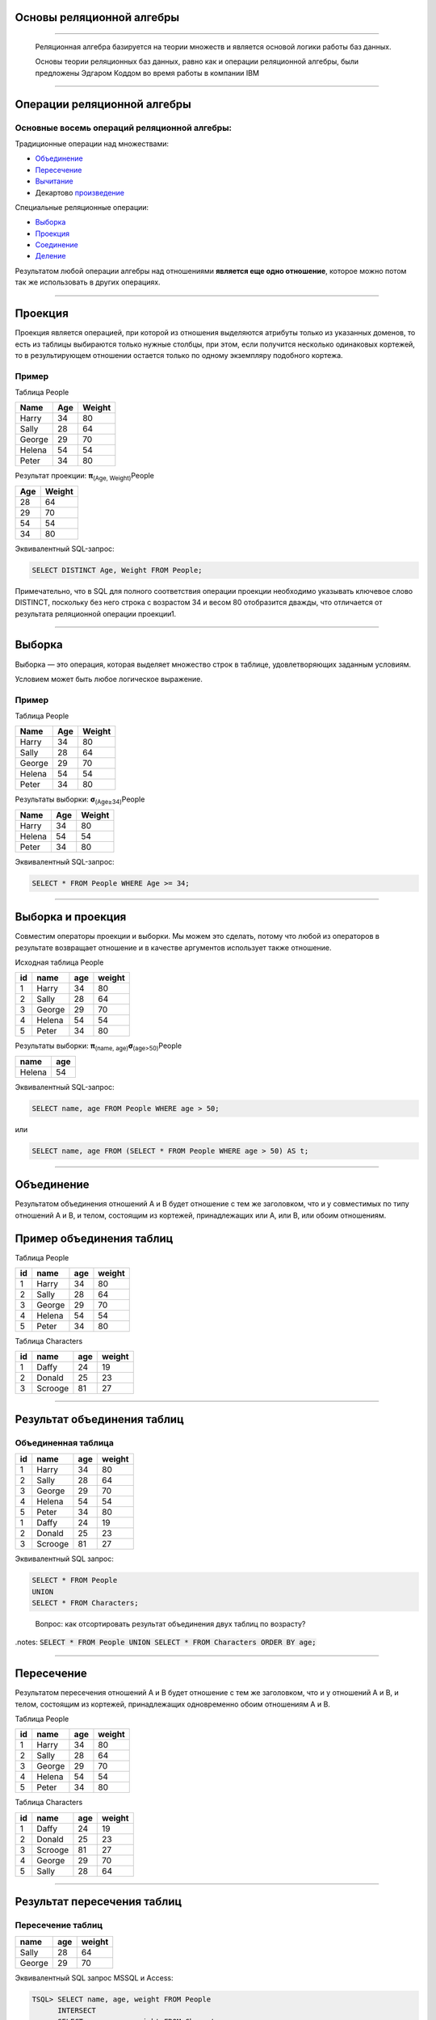 
Основы реляционной алгебры
=============================

----

    Реляционная алгебра базируется на теории множеств и является основой логики работы баз данных. 

    Основы теории реляционных баз данных, равно как и операции реляционной алгебры, были предложены Эдгаром Коддом во время работы в компании IBM

.. image:: https://upload.wikimedia.org/wikipedia/ru/5/58/Edgar_F_Codd.jpg


----

Операции реляционной алгебры
============================

Основные восемь операций реляционной алгебры: 
---------------------------------------------

Традиционные операции над множествами:

- Объединение_
- Пересечение_
- Вычитание_
- Декартово произведение_

Специальные реляционные операции:

- Выборка_
- Проекция_
- Соединение_
- Деление_

Результатом любой операции алгебры над отношениями **является еще одно отношение**, которое можно потом так же использовать в других операциях.

----

Проекция
========

.. _Проекция:

Проекция является операцией, при которой из отношения выделяются атрибуты только из указанных доменов, то есть из таблицы выбираются только нужные столбцы, при этом, если получится несколько одинаковых кортежей, то в результирующем отношении остается только по одному экземпляру подобного кортежа.

Пример
------

Таблица People

====== ==== =======
Name	Age	Weight
====== ==== =======
Harry	34	80

Sally	28	64

George	29	70

Helena	54	54

Peter	34	80
====== ==== =======

Результат проекции: **π**\ :sub:`(Age, Weight)`\ People

=== ======
Age	Weight
=== ======
28	64

29	70

54	54

34	80
=== ======

Эквивалентный SQL-запрос:

.. sourcecode:: sql

    SELECT DISTINCT Age, Weight FROM People;

Примечательно, что в SQL для полного соответствия операции проекции необходимо указывать ключевое слово DISTINCT, поскольку без него строка с возрастом 34 и весом 80 отобразится дважды, что отличается от результата реляционной операции проекции1.


----

Выборка
=======

Выборка — это операция, которая выделяет множество строк в таблице, удовлетворяющих заданным условиям. 

Условием может быть любое логическое выражение. 

Пример
------

Таблица People

====== ==== =======
Name	Age	Weight
====== ==== =======
Harry	34	80

Sally	28	64

George	29	70

Helena	54	54

Peter	34	80
====== ==== =======


Результаты выборки: **σ**\ :sub:`(Age≥34)`\ People

====== ==== =======
Name	Age	Weight
====== ==== =======
Harry	34	80

Helena	54	54

Peter	34	80
====== ==== =======

Эквивалентный SQL-запрос:

.. sourcecode:: sql

    SELECT * FROM People WHERE Age >= 34;

----

Выборка и проекция
==================

Совместим операторы проекции и выборки. Мы можем это сделать, потому что любой из операторов в результате возвращает отношение и в качестве аргументов использует также отношение.

Исходная таблица People

+----+--------+-----+--------+
| id | name   | age | weight |
+====+========+=====+========+
|  1 | Harry  |  34 |     80 |
+----+--------+-----+--------+
|  2 | Sally  |  28 |     64 |
+----+--------+-----+--------+
|  3 | George |  29 |     70 |
+----+--------+-----+--------+
|  4 | Helena |  54 |     54 |
+----+--------+-----+--------+
|  5 | Peter  |  34 |     80 |
+----+--------+-----+--------+

Результаты выборки: **π**\ :sub:`(name, age)`\ **σ**\ :sub:`(age>50)`\ People

+--------+-----+
| name   | age |
+========+=====+
| Helena |  54 |
+--------+-----+

Эквивалентный SQL-запрос:

.. sourcecode:: sql

    SELECT name, age FROM People WHERE age > 50;

или

.. sourcecode:: sql
    
    SELECT name, age FROM (SELECT * FROM People WHERE age > 50) AS t;

----

Объединение
===========

Результатом объединения отношений A и B будет отношение с тем же заголовком, что и у совместимых по типу отношений A и B, и телом, состоящим из кортежей, принадлежащих или A, или B, или обоим отношениям.

.. image:: img/union.png

Пример объединения таблиц
=========================

Таблица People

+----+--------+-----+--------+
| id | name   | age | weight |
+====+========+=====+========+
|  1 | Harry  |  34 |     80 |
+----+--------+-----+--------+
|  2 | Sally  |  28 |     64 |
+----+--------+-----+--------+
|  3 | George |  29 |     70 |
+----+--------+-----+--------+
|  4 | Helena |  54 |     54 |
+----+--------+-----+--------+
|  5 | Peter  |  34 |     80 |
+----+--------+-----+--------+

Таблица Characters

+----+---------+-----+--------+
| id | name    | age | weight |
+====+=========+=====+========+
|  1 | Daffy   |  24 |     19 |
+----+---------+-----+--------+
|  2 | Donald  |  25 |     23 |
+----+---------+-----+--------+
|  3 | Scrooge |  81 |     27 |
+----+---------+-----+--------+

----

Результат объединения таблиц
============================

Объединенная таблица
--------------------

+----+---------+-----+--------+
| id | name    | age | weight |
+====+=========+=====+========+
|  1 | Harry   |  34 |     80 |
+----+---------+-----+--------+
|  2 | Sally   |  28 |     64 |
+----+---------+-----+--------+
|  3 | George  |  29 |     70 |
+----+---------+-----+--------+
|  4 | Helena  |  54 |     54 |
+----+---------+-----+--------+
|  5 | Peter   |  34 |     80 |
+----+---------+-----+--------+
|  1 | Daffy   |  24 |     19 |
+----+---------+-----+--------+
|  2 | Donald  |  25 |     23 |
+----+---------+-----+--------+
|  3 | Scrooge |  81 |     27 |
+----+---------+-----+--------+

Эквивалентный SQL запрос:

.. sourcecode:: sql

    SELECT * FROM People 
    UNION 
    SELECT * FROM Characters;
..

    Вопрос: как отсортировать результат объединения двух таблиц по возрасту?


.notes: :code:`SELECT * FROM People UNION SELECT * FROM Characters ORDER BY age;`

----

Пересечение
===========

Результатом пересечения отношений A и B будет отношение с тем же заголовком, что и у отношений A и B, и телом, состоящим из кортежей, принадлежащих одновременно обоим отношениям A и B.

.. image:: img/intersect.png

Таблица People

+----+--------+-----+--------+
| id | name   | age | weight |
+====+========+=====+========+
|  1 | Harry  |  34 |     80 |
+----+--------+-----+--------+
|  2 | Sally  |  28 |     64 |
+----+--------+-----+--------+
|  3 | George |  29 |     70 |
+----+--------+-----+--------+
|  4 | Helena |  54 |     54 |
+----+--------+-----+--------+
|  5 | Peter  |  34 |     80 |
+----+--------+-----+--------+

Таблица Characters

+----+---------+-----+--------+
| id | name    | age | weight |
+====+=========+=====+========+
|  1 | Daffy   |  24 |     19 |
+----+---------+-----+--------+
|  2 | Donald  |  25 |     23 |
+----+---------+-----+--------+
|  3 | Scrooge |  81 |     27 |
+----+---------+-----+--------+
|  4 | George  |  29 |     70 |
+----+---------+-----+--------+
|  5 | Sally   |  28 |     64 |
+----+---------+-----+--------+

----

Результат пересечения таблиц
============================

Пересечение таблиц
------------------

+--------+-----+--------+
| name   | age | weight |
+========+=====+========+
| Sally  |  28 |     64 |
+--------+-----+--------+
| George |  29 |     70 |
+--------+-----+--------+


Эквивалентный SQL запрос MSSQL и Access:

.. sourcecode:: sql

    TSQL> SELECT name, age, weight FROM People 
          INTERSECT 
          SELECT name, age, weight FROM Characters;

Эквивалентный запрос в MySql:

.. sourcecode:: sql

    -- mysql не поддерживает операцию INTERSECT 
   mysql> SELECT DISTINCT 
                   People.name AS name, 
                   People.age AS age, 
                   People.weight AS weight 
          FROM People 
          INNER JOIN Characters 
          USING(name, age, weight);

----

Вычитание
=========

Результатом разности отношений A и B будет отношение с тем же заголовком, что и у совместимых по типу отношений A и B, и телом, состоящим из кортежей, принадлежащих отношению A и не принадлежащих отношению B.

.. image:: img/except.png

----

Результат разности
==================

+--------+-----+--------+
| name   | age | weight |
+========+=====+========+
| Harry  |  34 |     80 |
+--------+-----+--------+
| Helena |  54 |     54 |
+--------+-----+--------+
| Peter  |  34 |     80 |
+--------+-----+--------+

Эквивалентный SQL запрос MSSQL и Access:

.. sourcecode:: sql
    
    TSQL> SELECT name, age, weight FROM People
          EXCEPT
          SELECT name, age, weight FROM Characters;

Эквивалентный запрос в MySql:

.. sourcecode:: sql

    -- mysql не поддерживает операцию EXCEPT
    mysql> SELECT DISTINCT 
                People.name AS name, 
                People.age AS age, 
                People.weight AS weight 
           FROM People 
           LEFT OUTER JOIN Characters 
           USING (name, age, weight) 
           WHERE Characters.name IS NULL;

----

Декартово произведение
======================

.. _произведение:

При выполнении прямого произведения двух отношений производится отношение, кортежи которого являются конкатенацией (сцеплением) кортежей первого и второго операндов.

Пусть даны соотношения (таблицы):

Таблица Cartoons

+------------+--------------+
| id_cartoon | name_cartoon |
+============+==============+
|          1 | The Simpsons |
+------------+--------------+
|          2 | Family Guy   |
+------------+--------------+

Таблица Channels

+-----------+-------------+
| id_channel| name_channel|
+===========+=============+
|         1 | 1+1         |
+-----------+-------------+
|         2 | СТБ         |
+-----------+-------------+

Результат произведения   Cartoons × Channels

+------------+--------------+-----------+-------------+
| id_cartoon | name_cartoon | id_channel| name_channel|
+============+==============+===========+=============+
|          1 | The Simpsons |         1 | 1+1         |
+------------+--------------+-----------+-------------+
|          2 | Family Guy   |         1 | 1+1         |
+------------+--------------+-----------+-------------+
|          1 | The Simpsons |         2 | СТБ         |
+------------+--------------+-----------+-------------+
|          2 | Family Guy   |         2 | СТБ         |
+------------+--------------+-----------+-------------+

----

Эквивалентный SQL запрос:

.. sourcecode:: sql

    SELECT * FROM Cartoons, Channels;

Альтернативный запрос:

.. sourcecode:: sql

    SELECT * FROM Cartoons CROSS JOIN Channels;

----

Деление
=======

Деление отношений - создает новое отношение, содержащее атрибуты первого
отношения, отсутствующие во втором отношении и кортежи первого отношения,
которые совпали кортежами второго. 

Для выполнения этой операции второе отношения должно содержать лишь атрибуты, 
совпадающие с атрибутами первого.

Операция деления полезна тогда, когда запрос содержит слово «все». 

Пример
======

Даны следующие соотношения:

Таблица Cartoons

+------------+--------------+-------------+
| id_cartoon | name_cartoon | name_channel|
+============+==============+=============+
|          0 | The Simpsons | Inter       |
+------------+--------------+-------------+
|          0 | The Simpsons | 1+1         |
+------------+--------------+-------------+
|          0 | The Simpsons | СТБ         |
+------------+--------------+-------------+
|          1 | Family Guy   | Inter       |
+------------+--------------+-------------+
|          1 | Family Guy   | 1+1         |
+------------+--------------+-------------+
|          2 | Duck Tales   | СТБ         |
+------------+--------------+-------------+
|          2 | Duck Tales   | 1+1         |
+------------+--------------+-------------+

Таблица Channels

+-------------+
| name_channel|
+=============+
| Inter       |
+-------------+
| 1+1         |
+-------------+


----

Результат деления
=================

+----+--------------+
| id | name_cartoon |
+====+==============+
|  0 | The Simpsons |
+----+--------------+
|  1 | Family Guy   |
+----+--------------+

Пояснение

**Family Guy** и **The Simpsons** — мультфильмы, которые показывались и на Inter и на 1+1 (условие во второй таблице). 
При этом **Duck Tales** не показывалось по **Inter**, потому был исключён из результирующей таблицы.

Эквивалентный SQL-запрос:

.. sourcecode:: sql

    -- mysql не поддерживает операцию DIVIDE
    mysql>SELECT DISTINCT c1.id_cartoon as id, c1.name_cartoon AS name_cartoon  
            FROM CartoonsChanels AS c1 
            WHERE NOT EXISTS 
            (
                SELECT Chanels.name_channel FROM Chanels 
                WHERE Chanels.name_channel NOT IN 
                (
                    SELECT c2.name_channel 
                    FROM CartoonsChanels as c2 
                    WHERE c2.name_cartoon=c1.name_cartoon
                )
            );

----

Соединение
==========

Операция соединения есть результат последовательного применения операций декартового произведения и выборки. Если в отношениях и имеются атрибуты с одинаковыми наименованиями, то перед выполнением соединения такие атрибуты необходимо переименовать.

Пример

Есть таблица Cartoons:

+-------------+--------------+------------+
| id_catroon  | name_cartoon | channel_id |
+=============+==============+============+
|           1 | The Simpsons |          1 |
+-------------+--------------+------------+
|           2 | Family Guy   |          1 |
+-------------+--------------+------------+
|           3 | Duck Tales   |          2 |
+-------------+--------------+------------+

и таблица Channels:

+------------+--------------+
| id_channel | name_channel |
+============+==============+
|          1 | Inter        |
+------------+--------------+
|          2 | ICTV         |
+------------+--------------+

Соединим их с выборкой **σ**\ :sub:`(id_channel=channel_id)`\ (Произведение)

----

Результат соединения
====================

Первый этап, произведение:

.. sourcecode:: sql

    SELECT * FROM Cartoons, Channels;

+-------------+--------------+------------+------------+--------------+
| id_catroons | name_cartoon | channel_id | id_channel | name_channel |
+=============+==============+============+============+==============+
|           1 | The Simpsons |          1 |          1 | Inter        |
+-------------+--------------+------------+------------+--------------+
|           1 | The Simpsons |          1 |          2 | ICTV         |
+-------------+--------------+------------+------------+--------------+
|           2 | Family Guy   |          1 |          1 | Inter        |
+-------------+--------------+------------+------------+--------------+
|           2 | Family Guy   |          1 |          2 | ICTV         |
+-------------+--------------+------------+------------+--------------+
|           3 | Duck Tales   |          2 |          1 | Inter        |
+-------------+--------------+------------+------------+--------------+
|           3 | Duck Tales   |          2 |          2 | ICTV         |
+-------------+--------------+------------+------------+--------------+

Второй этап, выборка

.. sourcecode:: sql
    
    SELECT * FROM Cartoons, Channels 
    WHERE Cartoons.channel_id=Channels.id_channel;

+-------------+--------------+------------+------------+--------------+
| id_catroons | name_cartoon | channel_id | id_channel | name_channel |
+=============+==============+============+============+==============+
|           1 | The Simpsons |          1 |          1 | Inter        |
+-------------+--------------+------------+------------+--------------+
|           2 | Family Guy   |          1 |          1 | Inter        |
+-------------+--------------+------------+------------+--------------+
|           3 | Duck Tales   |          2 |          2 | ICTV         |
+-------------+--------------+------------+------------+--------------+

    Вопрос: как получить только столбцы name_cartoon и name_channel?

.notes: :code:`SELECT Cartoons.name_cartoon, Channels.name_channel FROM Cartoons, Channels WHERE Cartoons.channel_id=Channels.id_channel;`

----

Ссылки
======

- `Основы реляционной алгебры`_
- `Реляционная алгебра. Операции реляционной алгебры`_

.. http://faculty.utpa.edu/lianx/CSCI4333_2015fall.html


.. _Основы реляционной алгебры: http://habrahabr.ru/post/145381/

.. _Реляционная алгебра. Операции реляционной алгебры: http://migku.wikidot.com/gos-db-16


